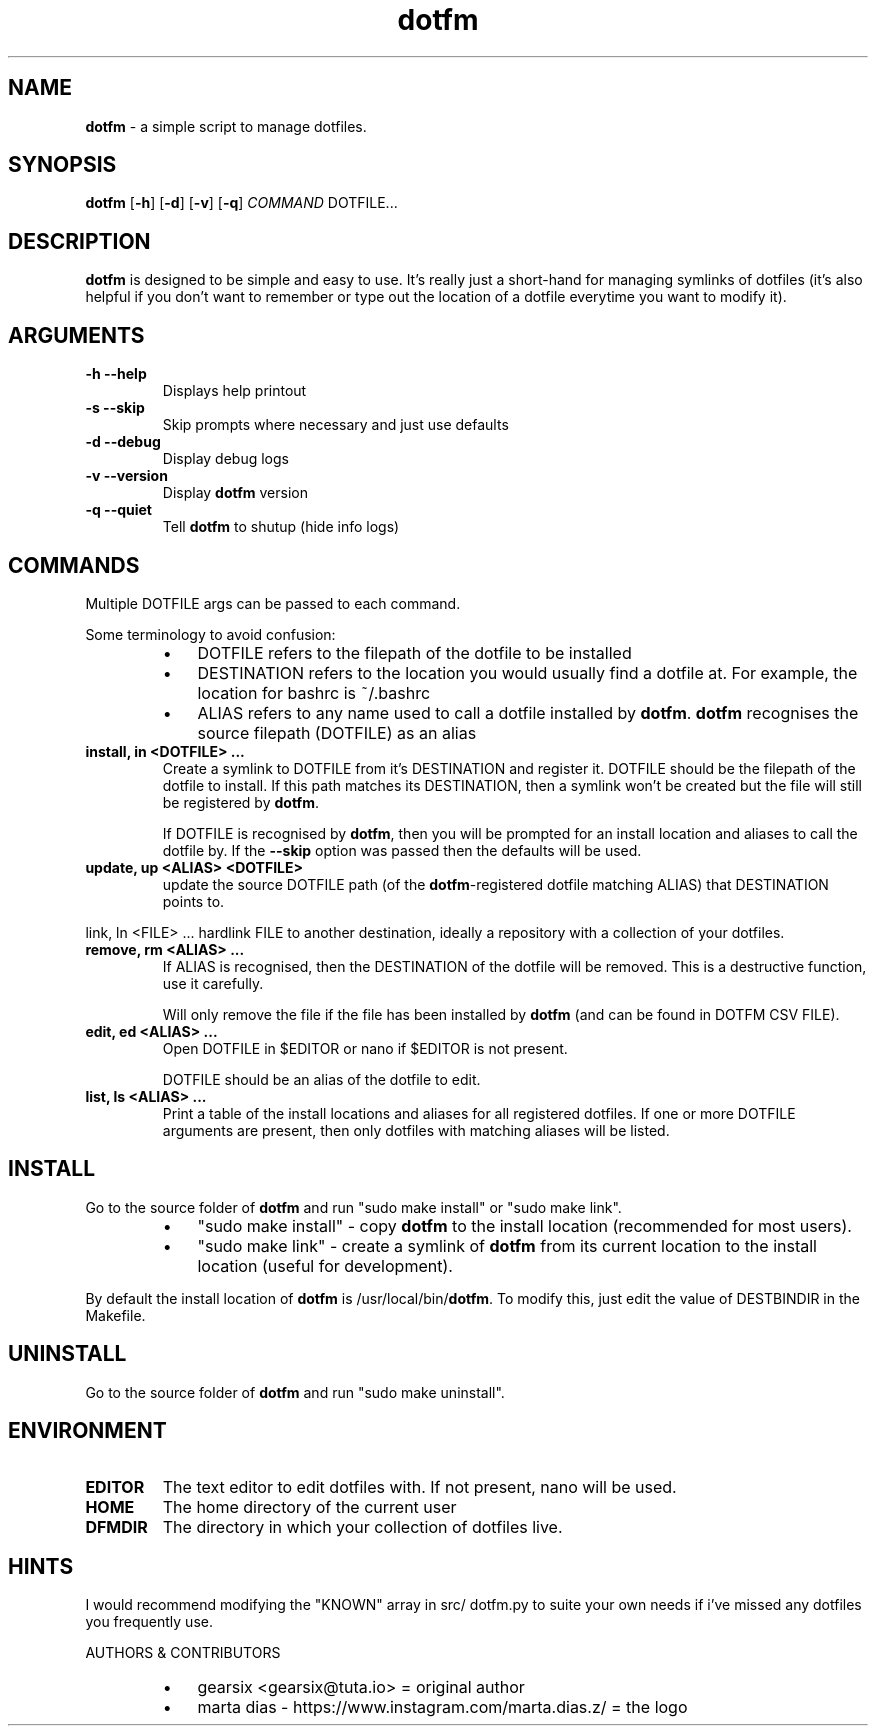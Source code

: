 .\" txt2man -d "$(date -Idate)" -t "dotfm" -s 1 -v "dotfm README" -r "v2.4.0" -s 1 README > src/dotfm.1
.\" Text automatically generated by txt2man
.TH dotfm 1 "2021-11-07" "v2.4.0" "dotfm README"
.SH NAME
\fBdotfm \fP- a simple script to manage dotfiles.
\fB
.SH SYNOPSIS
.nf
.fam C
\fBdotfm\fP [\fB-h\fP] [\fB-d\fP] [\fB-v\fP] [\fB-q\fP] \fICOMMAND\fP DOTFILE\.\.\.

.fam T
.fi
.fam T
.fi
.SH DESCRIPTION
\fBdotfm\fP is designed to be simple and easy to use. It's really just a
short-hand for managing symlinks of dotfiles (it's also helpful if
you don't want to remember or type out the location of a dotfile
everytime you want to modify it).
.SH ARGUMENTS
.TP
.B
\fB-h\fP \fB--help\fP
Displays help printout
.TP
.B
\fB-s\fP \fB--skip\fP
Skip prompts where necessary and just use defaults
.TP
.B
\fB-d\fP \fB--debug\fP
Display debug logs
.TP
.B
\fB-v\fP \fB--version\fP
Display \fBdotfm\fP version
.TP
.B
\fB-q\fP \fB--quiet\fP
Tell \fBdotfm\fP to shutup (hide info logs)
.SH COMMANDS
Multiple DOTFILE args can be passed to each command.
.PP
Some terminology to avoid confusion:
.RS
.IP \(bu 3
DOTFILE refers to the filepath of the dotfile to be installed
.IP \(bu 3
DESTINATION refers to the location you would usually find a
dotfile at. For example, the location for bashrc is ~/.bashrc
.IP \(bu 3
ALIAS refers to any name used to call a dotfile installed by
\fBdotfm\fP. \fBdotfm\fP recognises the source filepath (DOTFILE) as an alias
.RE
.TP
.B
install, in <DOTFILE> \.\.\.
Create a symlink to DOTFILE from it's DESTINATION and register it.
DOTFILE should be the filepath of the dotfile to install. If this
path matches its DESTINATION, then a symlink won't be created but
the file will still be registered by \fBdotfm\fP.
.RS
.PP
If DOTFILE is recognised by \fBdotfm\fP, then you will be prompted for
an install location and aliases to call the dotfile by. If the
\fB--skip\fP option was passed then the defaults will be used.
.RE
.TP
.B
update, up <ALIAS> <DOTFILE>
update the source DOTFILE path (of the \fBdotfm\fP-registered dotfile
matching ALIAS) that DESTINATION points to.
.PP
link, ln <FILE> \.\.\.
hardlink FILE to another destination, ideally a repository with a
collection of your dotfiles.
.TP
.B
remove, rm <ALIAS> \.\.\.
If ALIAS is recognised, then the DESTINATION of the dotfile will be
removed. This is a destructive function, use it carefully.
.RS
.PP
Will only remove the file if the file has been installed by \fBdotfm\fP
(and can be found in DOTFM CSV FILE).
.RE
.TP
.B
edit, ed <ALIAS> \.\.\.
Open DOTFILE in $EDITOR or nano if $EDITOR is not present.
.RS
.PP
DOTFILE should be an alias of the dotfile to edit.
.RE
.TP
.B
list, ls <ALIAS> \.\.\.
Print a table of the install locations and aliases for all
registered dotfiles. If one or more DOTFILE arguments are present,
then only dotfiles with matching aliases will be listed.
.SH INSTALL
Go to the source folder of \fBdotfm\fP and run "sudo make install" or "sudo
make link".
.RS
.IP \(bu 3
"sudo make install" - copy \fBdotfm\fP to the install location (recommended
for most users).
.IP \(bu 3
"sudo make link" - create a symlink of \fBdotfm\fP from its current location
to the install location (useful for development).
.RE
.PP
By default the install location of \fBdotfm\fP is /usr/local/bin/\fBdotfm\fP. To
modify this, just edit the value of DESTBINDIR in the Makefile.
.SH UNINSTALL
Go to the source folder of \fBdotfm\fP and run "sudo make uninstall".
.SH ENVIRONMENT
.TP
.B
EDITOR
The text editor to edit dotfiles with. If not present,
nano will be used.
.TP
.B
HOME
The home directory of the current user
.TP
.B
DFMDIR
The directory in which your collection of dotfiles live.
.SH HINTS
I would recommend modifying the "KNOWN" array in src/ dotfm.py
to suite your own needs if i've missed any dotfiles you frequently use.
.RE
.PP
AUTHORS & CONTRIBUTORS
.RS
.IP \(bu 3
gearsix <gearsix@tuta.io> = original author
.IP \(bu 3
marta dias - https://www.instagram.com/marta.dias.z/ = the logo
